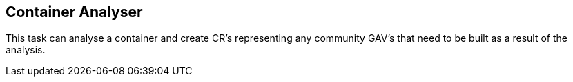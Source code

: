 == Container Analyser

This task can analyse a container and create CR's representing any community GAV's that need to be built as a result of the analysis.